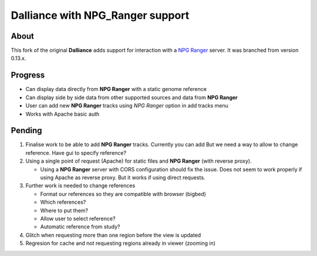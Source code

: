 #################################
Dalliance with NPG_Ranger support
#################################

About
-----

This fork of the original **Dalliance** adds support for interaction with a
`NPG Ranger <https://github.com/wtsi-npg/npg_ranger>`_ server. It was 
branched from version 0.13.x.

Progress
--------

* Can display data directly from **NPG Ranger** with a static genome reference
* Can display side by side data from other supported sources and data from 
  **NPG Ranger**
* User can add new **NPG Ranger** tracks using *NPG Ranger* option in add tracks
  menu
* Works with Apache basic auth

Pending
-------

#. Finalise work to be able to add **NPG Ranger** tracks. Currently you can add
   But we need a way to allow to change reference. Have gui to specify
   reference?

#. Using a single point of request (Apache) for static files and **NPG Ranger**
   (with reverse proxy).

   * Using a **NPG Ranger** server with CORS configuration should fix the issue.
     Does not seem to work properly if using Apache as reverse proxy. But it
     works if using direct requests.

#. Further work is needed to change references

   * Format our references so they are compatible with browser (bigbed)
   * Which references?
   * Where to put them?
   * Allow user to select reference?
   * Automatic reference from study?

#. Glitch when requesting more than one region before the view is updated

#. Regresion for cache and not requesting regions already in viewer (zooming in)
